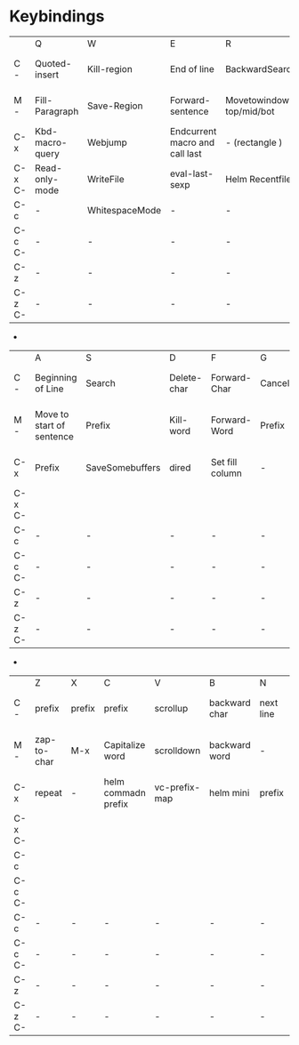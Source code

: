 * Keybindings

|        | Q               | W              | E                              | R                        | T               | Y              | U                    | I              | O                | P         | [            | ]                    |
| C -    | Quoted-insert   | Kill-region    | End of line                    | BackwardSearch           | Transpose Chars | yank           | Universal-argument   | TAB            | Open-line        | Prev-Line | Escape       | Abort recursive edit |
| M -    | Fill-Paragraph  | Save-Region    | Forward-sentence               | Movetowindow top/mid/bot | Transpose Words | Helm kill ring | word to Upper case   | tab-to-tabstop | set face         | -         | -            | -                    |
| C-x    | Kbd-macro-query | Webjump        | Endcurrent macro and call last | - (rectangle )           | -               | -              | Undotree             | Insert File    | -                | -         | Backwardpage | Forward Page         |
| C-x C- | Read-only-mode  | WriteFile      | eval-last-sexp                 | Helm Recentfiles         | Transpose Lines | -              | Region to upper case | Indent-rigidly | Delete blankline | Mark page | -            | -                    |
| C-c    | -               | WhitespaceMode | -                              | -                        | -               | -              | -                    | -              | -                | -         | -            | -                    |
| C-c C- | -               | -              | -                              | -                        | -               | -              | -                    | -              | -                | -         | -            | -                    |
| C-z    | -               | -              | -                              | -                        | -               | -              | -                    | -              | -                | -         | -            | -                    |
| C-z C- | -               | -              | -                              | -                        | -               | -              | -                    | -              | -                | -         | -            | -                    |
-
|        | A                         | S               | D           | F               | G      | H                   | J                       | K             | L                   | ;                  | '                        |   |
| C -    | Beginning of Line         | Search          | Delete-char | Forward-Char    | Cancel | help prefix         | newline and indent      | kill line     | Recenter top bottom | -                  | comment to next line     |   |
| M -    | Move to start of sentence | Prefix          | Kill-word   | Forward-Word    | Prefix | Mark Paragraph      | indent new comment line | kill Sentence | Word to lower Case  | comment-dwim       | comment to previous line |   |
| C-x    | Prefix                    | SaveSomebuffers | dired       | Set fill column | -      | Select while buffer | -                       | kill-buffer   | count lines page    | comment-set-column | next-error               |   |
| C-x C- |                           |                 |             |                 |        |                     |                         | prefix        |                     |                    |                          |   |
| C-c    | -                         | -               | -           | -               | -      | -                   | -                       | -             | -                   | -                  | -                        | - |
| C-c C- | -                         | -               | -           | -               | -      | -                   | -                       | -             | -                   | -                  | -                        | - |
| C-z    | -                         | -               | -           | -               | -      | -                   | -                       | -             | -                   | -                  | -                        | - |
| C-z C- | -                         | -               | -           | -               | -      | -                   | -                       | -             | -                   | -                  | -                        | - |
-
|        | Z           | X      | C                   | V             | B             | N         | M                            | , | . | / |   |   |
| C -    | prefix      | prefix | prefix              | scrollup      | backward char | next line | Return and indent            |   |   |   |   |   |
| M -    | zap-to-char | M-x    | Capitalize word     | scrolldown    | backward word | -         | Move to first non white char |   |   |   |   |   |
| C-x    | repeat      | -      | helm commadn prefix | vc-prefix-map | helm mini     | prefix    | compose mail                 |   |   |   |   |   |
| C-x C- |             |        |                     |               |               |           |                              |   |   |   |   |   |
| C-c    |             |        |                     |               |               |           |                              |   |   |   |   |   |
| C-c C- |             |        |                     |               |               |           |                              |   |   |   |   |   |
| C-c    | -           | -      | -                   | -             | -             | -         | -                            | - | - | - | - | - |
| C-c C- | -           | -      | -                   | -             | -             | -         | -                            | - | - | - | - | - |
| C-z    | -           | -      | -                   | -             | -             | -         | -                            | - | - | - | - | - |
| C-z C- | -           | -      | -                   | -             | -             | -         | -                            | - | - | - | - | - |

